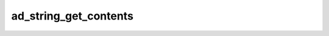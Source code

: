 ad_string_get_contents
======================

.. c:function:: char* ad_string_get_contents(AdString* string)

    Get a direct reference to the contents of the string. The contents can be
    modified within its :c:member:`AdString.count` bytes.

    The reference only remains valid as long as the original string isn't
    modified.

    :param string: the string
    :return: the contents


